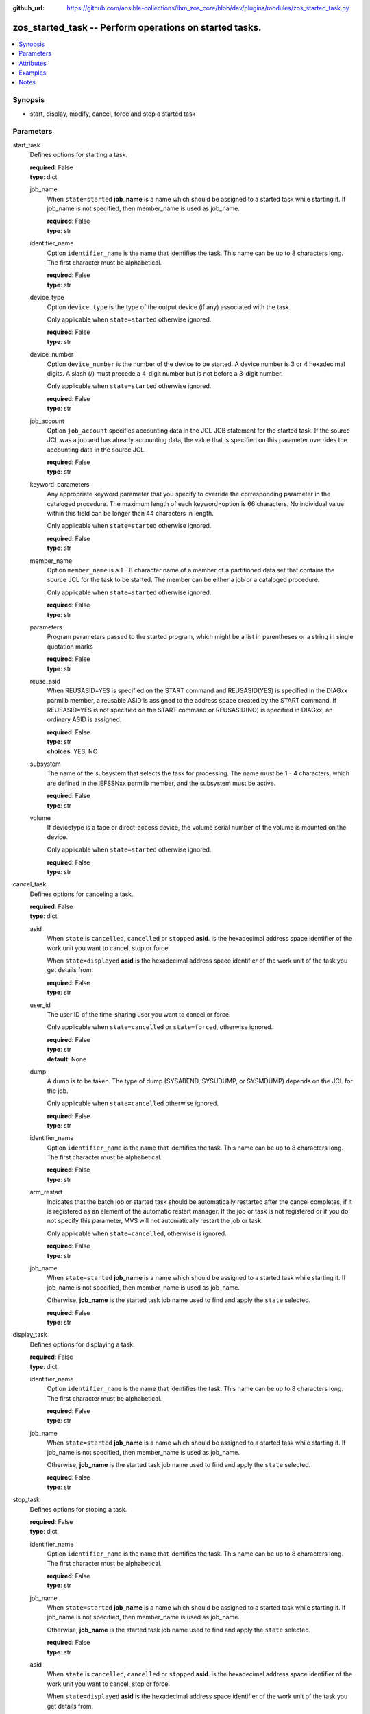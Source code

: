 
:github_url: https://github.com/ansible-collections/ibm_zos_core/blob/dev/plugins/modules/zos_started_task.py

.. _zos_started_task_module:


zos_started_task -- Perform operations on started tasks.
========================================================



.. contents::
   :local:
   :depth: 1


Synopsis
--------
- start, display, modify, cancel, force and stop a started task





Parameters
----------


start_task
  Defines options for starting a task.

  | **required**: False
  | **type**: dict


  job_name
    When ``state=started`` **job_name** is a name which should be assigned to a started task while starting it. If job_name is not specified, then member_name is used as job_name.

    | **required**: False
    | **type**: str


  identifier_name
    Option ``identifier_name`` is the name that identifies the task. This name can be up to 8 characters long. The first character must be alphabetical.

    | **required**: False
    | **type**: str


  device_type
    Option ``device_type`` is the type of the output device (if any) associated with the task.

    Only applicable when ``state=started`` otherwise ignored.

    | **required**: False
    | **type**: str


  device_number
    Option ``device_number`` is the number of the device to be started. A device number is 3 or 4 hexadecimal digits. A slash (/) must precede a 4-digit number but is not before a 3-digit number.

    Only applicable when ``state=started`` otherwise ignored.

    | **required**: False
    | **type**: str


  job_account
    Option ``job_account`` specifies accounting data in the JCL JOB statement for the started task. If the source JCL was a job and has already accounting data, the value that is specified on this parameter overrides the accounting data in the source JCL.

    | **required**: False
    | **type**: str


  keyword_parameters
    Any appropriate keyword parameter that you specify to override the corresponding parameter in the cataloged procedure. The maximum length of each keyword=option is 66 characters. No individual value within this field can be longer than 44 characters in length.

    Only applicable when ``state=started`` otherwise ignored.

    | **required**: False
    | **type**: str


  member_name
    Option ``member_name`` is a 1 - 8 character name of a member of a partitioned data set that contains the source JCL for the task to be started. The member can be either a job or a cataloged procedure.

    Only applicable when ``state=started`` otherwise ignored.

    | **required**: False
    | **type**: str


  parameters
    Program parameters passed to the started program, which might be a list in parentheses or a string in single quotation marks

    | **required**: False
    | **type**: str


  reuse_asid
    When REUSASID=YES is specified on the START command and REUSASID(YES) is specified in the DIAGxx parmlib member, a reusable ASID is assigned to the address space created by the START command. If REUSASID=YES is not specified on the START command or REUSASID(NO) is specified in DIAGxx, an ordinary ASID is assigned.

    | **required**: False
    | **type**: str
    | **choices**: YES, NO


  subsystem
    The name of the subsystem that selects the task for processing. The name must be 1 - 4 characters, which are defined in the IEFSSNxx parmlib member, and the subsystem must be active.

    | **required**: False
    | **type**: str


  volume
    If devicetype is a tape or direct-access device, the volume serial number of the volume is mounted on the device.

    Only applicable when ``state=started`` otherwise ignored.

    | **required**: False
    | **type**: str



cancel_task
  Defines options for canceling a task.

  | **required**: False
  | **type**: dict


  asid
    When ``state`` is ``cancelled``, ``cancelled`` or ``stopped`` **asid**. is the hexadecimal address space identifier of the work unit you want to cancel, stop or force.

    When ``state=displayed`` **asid** is the hexadecimal address space identifier of the work unit of the task you get details from.

    | **required**: False
    | **type**: str


  user_id
    The user ID of the time-sharing user you want to cancel or force.

    Only applicable when ``state=cancelled`` or ``state=forced``, otherwise ignored.

    | **required**: False
    | **type**: str
    | **default**: None


  dump
    A dump is to be taken. The type of dump (SYSABEND, SYSUDUMP, or SYSMDUMP) depends on the JCL for the job.

    Only applicable when ``state=cancelled`` otherwise ignored.

    | **required**: False
    | **type**: str


  identifier_name
    Option ``identifier_name`` is the name that identifies the task. This name can be up to 8 characters long. The first character must be alphabetical.

    | **required**: False
    | **type**: str


  arm_restart
    Indicates that the batch job or started task should be automatically restarted after the cancel completes, if it is registered as an element of the automatic restart manager. If the job or task is not registered or if you do not specify this parameter, MVS will not automatically restart the job or task.

    Only applicable when ``state=cancelled``, otherwise is ignored.

    | **required**: False
    | **type**: str


  job_name
    When ``state=started`` **job_name** is a name which should be assigned to a started task while starting it. If job_name is not specified, then member_name is used as job_name.

    Otherwise, **job_name** is the started task job name used to find and apply the ``state`` selected.

    | **required**: False
    | **type**: str



display_task
  Defines options for displaying a task.

  | **required**: False
  | **type**: dict


  identifier_name
    Option ``identifier_name`` is the name that identifies the task. This name can be up to 8 characters long. The first character must be alphabetical.

    | **required**: False
    | **type**: str


  job_name
    When ``state=started`` **job_name** is a name which should be assigned to a started task while starting it. If job_name is not specified, then member_name is used as job_name.

    Otherwise, **job_name** is the started task job name used to find and apply the ``state`` selected.

    | **required**: False
    | **type**: str



stop_task
  Defines options for stoping a task.

  | **required**: False
  | **type**: dict


  identifier_name
    Option ``identifier_name`` is the name that identifies the task. This name can be up to 8 characters long. The first character must be alphabetical.

    | **required**: False
    | **type**: str


  job_name
    When ``state=started`` **job_name** is a name which should be assigned to a started task while starting it. If job_name is not specified, then member_name is used as job_name.

    Otherwise, **job_name** is the started task job name used to find and apply the ``state`` selected.

    | **required**: False
    | **type**: str


  asid
    When ``state`` is ``cancelled``, ``cancelled`` or ``stopped`` **asid**. is the hexadecimal address space identifier of the work unit you want to cancel, stop or force.

    When ``state=displayed`` **asid** is the hexadecimal address space identifier of the work unit of the task you get details from.

    | **required**: False
    | **type**: str



modify_task
  Defines options for modifying a task.

  | **required**: False
  | **type**: dict


  identifier_name
    Option ``identifier_name`` is the name that identifies the task. This name can be up to 8 characters long. The first character must be alphabetical.

    | **required**: False
    | **type**: str


  job_name
    When ``state=started`` **job_name** is a name which should be assigned to a started task while starting it. If job_name is not specified, then member_name is used as job_name.

    Otherwise, **job_name** is the started task job name used to find and apply the ``state`` selected.

    | **required**: False
    | **type**: str


  parameters
    Program parameters passed to the started program, which might be a list in parentheses or a string in single quotation marks

    | **required**: False
    | **type**: str



verbose
  When ``verbose=true`` return system logs that describe the task's execution.

  Using this option will can return a big response depending on system's load, also it could surface other programs activity.

  | **required**: False
  | **type**: bool
  | **default**: False


wait_time
  Option ``wait_time`` is the total time that module `zos_started_tak <./zos_started_task.html>`_ will wait for a submitted task. The time begins when the module is executed on the managed node.

  | **required**: False
  | **type**: int
  | **default**: 5




Attributes
----------
action
  | **support**: none
  | **description**: Indicates this has a corresponding action plugin so some parts of the options can be executed on the controller.
async
  | **support**: full
  | **description**: Supports being used with the ``async`` keyword.
check_mode
  | **support**: none
  | **description**: Can run in check_mode and return changed status prediction without modifying target. If not supported, the action will be skipped.



Examples
--------

.. code-block:: yaml+jinja

   
   - name: Start a started task using member name.
     zos_started_task:
       start_task:
         member: "PROCAPP"
         job_name: "pocapp"

   - name: Cancel a TSO user session.
     zos_started_task:
       cancel_task:
         user_id: "PROCAPP"

   - name: Cancel a started task using the job name.
     zos_started_task:
       cancel_task:
         job_name: "procapp"

   - name: Get details from a started task.
     zos_started_task:
       display_task:
         job_name: "procapp"





Notes
-----

.. note::
   Commands may need to use specific prefixes like $, they can be discovered by issuing the following command ``D OPDATA,PREFIX``.







